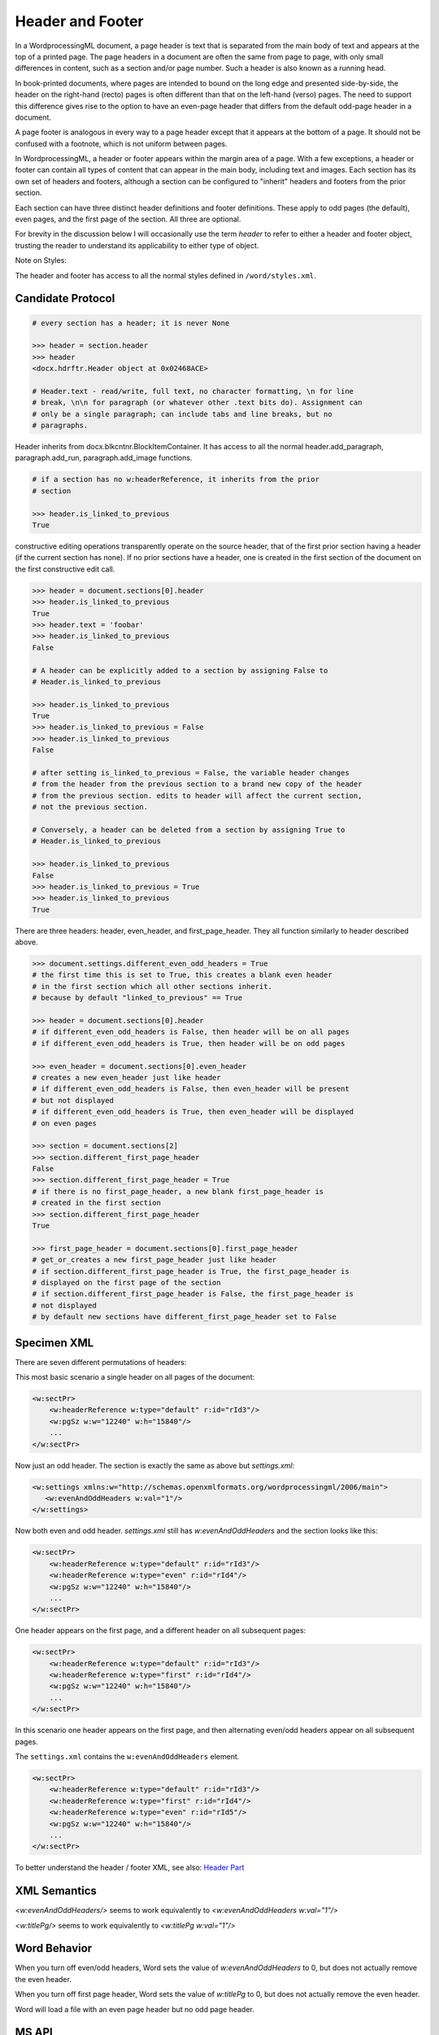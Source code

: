 =================
Header and Footer
=================

In a WordprocessingML document, a page header is text that is separated from
the main body of text and appears at the top of a printed page. The page
headers in a document are often the same from page to page, with only small
differences in content, such as a section and/or page number. Such a header is
also known as a running head.

In book-printed documents, where pages are intended to bound on the long edge
and presented side-by-side, the header on the right-hand (recto) pages is often
different than that on the left-hand (verso) pages. The need to support this
difference gives rise to the option to have an even-page header that differs
from the default odd-page header in a document.

A page footer is analogous in every way to a page header except that it appears
at the bottom of a page. It should not be confused with a footnote, which is
not uniform between pages.

In WordprocessingML, a header or footer appears within the margin area of a
page. With a few exceptions, a header or footer can contain all types of
content that can appear in the main body, including text and images. Each
section has its own set of headers and footers, although a section can be
configured to "inherit" headers and footers from the prior section.

Each section can have three distinct header definitions and footer definitions.
These apply to odd pages (the default), even pages, and the first page of the
section. All three are optional.

For brevity in the discussion below I will occasionally use the term *header*
to refer to either a header and footer object, trusting the reader to
understand its applicability to either type of object.

Note on Styles:

The header and footer has access to all the normal styles defined in
``/word/styles.xml``.

Candidate Protocol
==================


.. code-block:: xml

    # every section has a header; it is never None

    >>> header = section.header
    >>> header
    <docx.hdrftr.Header object at 0x02468ACE>

    # Header.text - read/write, full text, no character formatting, \n for line
    # break, \n\n for paragraph (or whatever other .text bits do). Assignment can
    # only be a single paragraph; can include tabs and line breaks, but no
    # paragraphs.

Header inherits from docx.blkcntnr.BlockItemContainer. It has access to all the
normal header.add_paragraph, paragraph.add_run, paragraph.add_image functions.

.. code-block:: xml

    # if a section has no w:headerReference, it inherits from the prior
    # section

    >>> header.is_linked_to_previous
    True

constructive editing operations transparently operate on the source
header, that of the first prior section having a header (if the current
section has none). If no prior sections have a header, one is created
in the first section of the document on the first constructive edit
call.

.. code-block:: xml

    >>> header = document.sections[0].header
    >>> header.is_linked_to_previous
    True
    >>> header.text = 'foobar'
    >>> header.is_linked_to_previous
    False

    # A header can be explicitly added to a section by assigning False to
    # Header.is_linked_to_previous

    >>> header.is_linked_to_previous
    True
    >>> header.is_linked_to_previous = False
    >>> header.is_linked_to_previous
    False

    # after setting is_linked_to_previous = False, the variable header changes
    # from the header from the previous section to a brand new copy of the header
    # from the previous section. edits to header will affect the current section,
    # not the previous section.

    # Conversely, a header can be deleted from a section by assigning True to
    # Header.is_linked_to_previous

    >>> header.is_linked_to_previous
    False
    >>> header.is_linked_to_previous = True
    >>> header.is_linked_to_previous
    True

There are three headers: header, even_header, and first_page_header. They all
function similarly to header described above.

.. code-block:: xml

    >>> document.settings.different_even_odd_headers = True
    # the first time this is set to True, this creates a blank even header
    # in the first section which all other sections inherit.
    # because by default "linked_to_previous" == True

    >>> header = document.sections[0].header
    # if different_even_odd_headers is False, then header will be on all pages
    # if different_even_odd_headers is True, then header will be on odd pages

    >>> even_header = document.sections[0].even_header
    # creates a new even_header just like header
    # if different_even_odd_headers is False, then even_header will be present
    # but not displayed
    # if different_even_odd_headers is True, then even_header will be displayed
    # on even pages

    >>> section = document.sections[2]
    >>> section.different_first_page_header
    False
    >>> section.different_first_page_header = True
    # if there is no first_page_header, a new blank first_page_header is
    # created in the first section
    >>> section.different_first_page_header
    True

    >>> first_page_header = document.sections[0].first_page_header
    # get_or_creates a new first_page_header just like header
    # if section.different_first_page_header is True, the first_page_header is
    # displayed on the first page of the section
    # if section.different_first_page_header is False, the first_page_header is
    # not displayed
    # by default new sections have different_first_page_header set to False


Specimen XML
============

There are seven different permutations of headers:

This most basic scenario a single header on all pages of the document:

.. code-block:: xml

   <w:sectPr>
       <w:headerReference w:type="default" r:id="rId3"/>
       <w:pgSz w:w="12240" w:h="15840"/>
       ...
   </w:sectPr>


Now just an odd header. The section is exactly the same as above but `settings.xml`:

.. code-block:: xml

   <w:settings xmlns:w="http://schemas.openxmlformats.org/wordprocessingml/2006/main">
      <w:evenAndOddHeaders w:val="1"/>
   </w:settings>

Now both even and odd header. `settings.xml` still has `w:evenAndOddHeaders`
and the section looks like this:

.. code-block:: xml

   <w:sectPr>
       <w:headerReference w:type="default" r:id="rId3"/>
       <w:headerReference w:type="even" r:id="rId4"/>
       <w:pgSz w:w="12240" w:h="15840"/>
       ...
   </w:sectPr>

One header appears on the first page, and a different header on all subsequent pages:

.. code-block:: xml

   <w:sectPr>
       <w:headerReference w:type="default" r:id="rId3"/>
       <w:headerReference w:type="first" r:id="rId4"/>
       <w:pgSz w:w="12240" w:h="15840"/>
       ...
   </w:sectPr>

In this scenario one header appears on the first page, and then alternating even/odd headers appear on all subsequent pages.

The ``settings.xml`` contains the ``w:evenAndOddHeaders`` element.

.. code-block:: xml

   <w:sectPr>
       <w:headerReference w:type="default" r:id="rId3"/>
       <w:headerReference w:type="first" r:id="rId4"/>
       <w:headerReference w:type="even" r:id="rId5"/>
       <w:pgSz w:w="12240" w:h="15840"/>
       ...
   </w:sectPr>

To better understand the header / footer XML, see also:
`Header Part </dev/analysis/features/header-part.html>`_

XML Semantics
=============

`<w:evenAndOddHeaders/>` seems to work equivalently to `<w:evenAndOddHeaders w:val="1"/>`

`<w:titlePg/>` seems to work equivalently to `<w:titlePg w:val="1"/>`

Word Behavior
=============

When you turn off even/odd headers, Word sets the value of
`w:evenAndOddHeaders` to 0, but does not actually remove the even header.

When you turn off first page header, Word sets the value of
`w:titlePg` to 0, but does not actually remove the even header.

Word will load a file with an even page header but no odd page header.

MS API
======

WdHeaderFooterIndex Enumeration

.. code-block:: python

   EVEN_PAGES = 3
   FIRST_PAGE = 2
   PRIMARY    = 1

.. code-block:: python

   section = Document.Sections(1)
   footers = section.Footers  # a HeadersFooters collection object
   default_footer = footers(wdHeaderFooterPrimary)
   default_footer.Range.Text = "Footer text"

PageSetup object

.. code-block:: python

   DifferentFirstPageHeaderFooter: Read/write {True, False, WD_UNDEFINED}
   OddAndEvenPagesHeaderFooter: Read/write {True, False, WD_UNDEFINED}


Schema Excerpt
==============

.. code-block:: xml

    <xsd:complexType name="CT_SectPr">  <!-- denormalized -->
      <xsd:sequence>
        <xsd:choice minOccurs="0" maxOccurs="6"/>
          <xsd:element name="headerReference" type="CT_HdrFtrRef"/>
          <xsd:element name="footerReference" type="CT_HdrFtrRef"/>
        <xsd:choice minOccurs="0" maxOccurs="6"/>
        <xsd:element name="titlePg" type="CT_OnOff" minOccurs="0"/>
    </xsd:complexType>

    <xsd:complexType name="CT_HdrFtrRef">
      <xsd:attribute  ref="r:id"                  use="required"/>
      <xsd:attribute name="type" type="ST_HdrFtr" use="required"/>
    </xsd:complexType>

    <xsd:simpleType name="ST_HdrFtr">
      <xsd:restriction base="xsd:string">
        <xsd:enumeration value="even"/>
        <xsd:enumeration value="default"/>
        <xsd:enumeration value="first"/>
      </xsd:restriction>
    </xsd:simpleType>

    <xsd:complexType name="CT_Settings">
        <xsd:element name="evenAndOddHeaders" type="CT_OnOff" minOccurs="0"/>
    </xsd:complexType>
